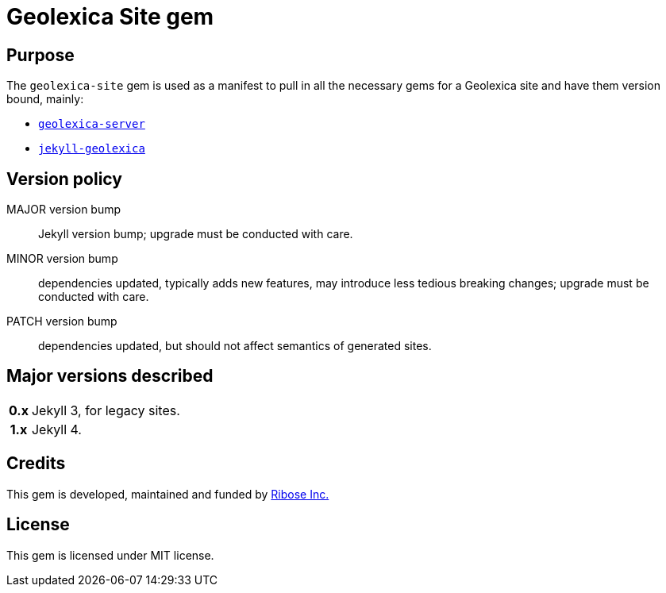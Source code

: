 ifdef::env-github[]
image:https://img.shields.io/gem/v/geolexica-site?style=for-the-badge[
	Latest Version, link="https://rubygems.org/gems/geolexica-site"]
endif::[]

= Geolexica Site gem

== Purpose

The `geolexica-site` gem is used as a manifest to pull in all the necessary
gems for a Geolexica site and have them version bound, mainly:

* https://github.com/geolexica/geolexica-server[`geolexica-server`]
* https://github.com/geolexica/jekyll-geolexica[`jekyll-geolexica`]


== Version policy

MAJOR version bump:: Jekyll version bump; upgrade must be conducted
  with care.
MINOR version bump:: dependencies updated, typically adds new features,
  may introduce less tedious breaking changes; upgrade must be conducted
  with care.
PATCH version bump:: dependencies updated, but should not affect semantics of
  generated sites.

== Major versions described

[cols="h,1",options="autowidth,noheader"]
|====
| 0.x | Jekyll 3, for legacy sites.

| 1.x | Jekyll 4.
|====

== Credits

This gem is developed, maintained and funded by
https://www.ribose.com[Ribose Inc.]

== License

This gem is licensed under MIT license.

